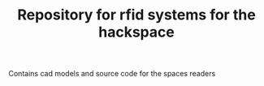 #+TITLE: Repository for rfid systems for the hackspace

Contains cad models and source code for the spaces readers

